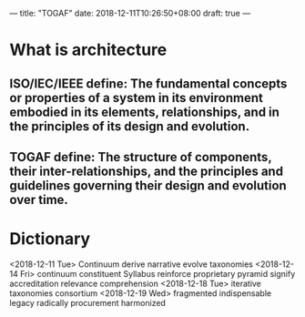 ---
title: "TOGAF"
date: 2018-12-11T10:26:50+08:00
draft: true
---
* What is architecture
** ISO/IEC/IEEE define: The fundamental concepts or properties of a system in its environment embodied in its elements, relationships, and in the principles of its design and evolution.
** TOGAF define: The structure of components, their inter-relationships, and the principles and guidelines governing their design and evolution over time.
* Dictionary
<2018-12-11 Tue>
Continuum
derive
narrative
evolve
taxonomies
<2018-12-14 Fri>
continuum
constituent
Syllabus
reinforce
proprietary
pyramid
signify
accreditation
relevance
comprehension
<2018-12-18 Tue>
iterative
taxonomies
consortium
<2018-12-19 Wed>
fragmented
indispensable
legacy
radically
procurement
harmonized














